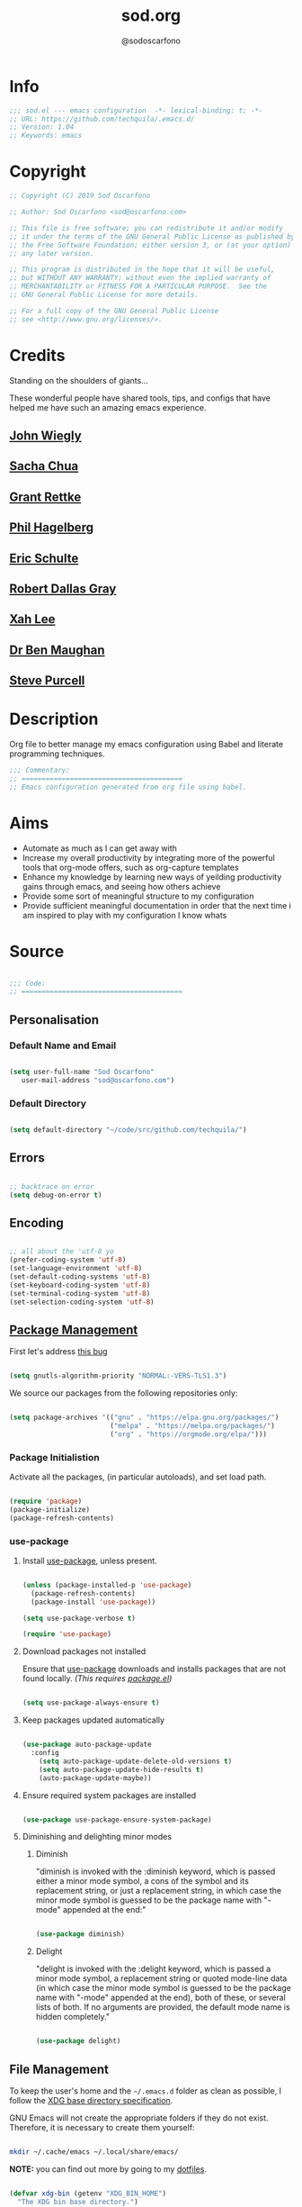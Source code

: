 #+TITLE: sod.org
#+AUTHOR: @sodoscarfono
#+EMAIL: sod@oscarfono.com

* Info
  #+begin_src emacs-lisp :tangle sod.el
;;; sod.el --- emacs configuration  -*- lexical-binding: t; -*-
;; URL: https://github.com/techquila/.emacs.d/
;; Version: 1.04
;; Keywords: emacs
  #+end_src
* Copyright
  #+begin_src emacs-lisp :tangle sod.el
;; Copyright (C) 2019 Sod Oscarfono

;; Author: Sod Oscarfono <sod@oscarfono.com>

;; This file is free software; you can redistribute it and/or modify
;; it under the terms of the GNU General Public License as published by
;; the Free Software Foundation; either version 3, or (at your option)
;; any later version.

;; This program is distributed in the hope that it will be useful,
;; but WITHOUT ANY WARRANTY; without even the implied warranty of
;; MERCHANTABILITY or FITNESS FOR A PARTICULAR PURPOSE.  See the
;; GNU General Public License for more details.

;; For a full copy of the GNU General Public License
;; see <http://www.gnu.org/licenses/>.
  #+end_src
* Credits
  Standing on the shoulders of giants...

  These wonderful people have shared tools, tips, and configs that have helped me have such an amazing emacs experience.

** [[https://github.com/jwiegley/dot-emacs/blob/master/init.el][John Wiegly]]
** [[http://pages.sachachua.com/.emacs.d/Sacha.html][Sacha Chua]]
** [[http://www.wisdomandwonder.com/wp-content/uploads/2014/03/C3F.html][Grant Rettke]]
** [[https://github.com/technomancy/emacs-starter-kit][Phil Hagelberg]]
** [[https://eschulte.github.io/emacs24-starter-kit/][Eric Schulte]]
** [[https://github.com/rdallasgray/graphene][Robert Dallas Gray]]
** [[http://ergoemacs.org/emacs/blog.html][Xah Lee]]
** [[http://pragmaticemacs.com/emacs/org-mode-basics-vii-a-todo-list-with-schedules-and-deadlines/][Dr Ben Maughan]]
** [[https://github.com/purcell][Steve Purcell]]
* Description
  Org file to better manage my emacs configuration using Babel and literate programming techniques.
  #+begin_src emacs-lisp :tangle sod.el
;;; Commentary:
;; ========================================
;; Emacs configuration generated from org file using babel.
  #+end_src
* Aims
  - Automate as much as I can get away with
  - Increase my overall productivity by integrating more of the powerful tools that org-mode offers, such as org-capture templates
  - Enhance my knowledge by learning new ways of yeilding productivity gains through emacs, and seeing how others achieve
  - Provide some sort of meaningful structure to my configuration
  - Provide sufficient meaningful documentation in order that the next time i am inspired to play with my configuration I know whats 
* Source

  #+begin_src emacs-lisp :tangle sod.el
 
 ;;; Code:
 ;; ========================================
 
  #+end_src

** Personalisation
*** Default Name and Email

  #+begin_src emacs-lisp :tangle sod.el

 (setq user-full-name "Sod Oscarfono"
	user-mail-address "sod@oscarfono.com")

  #+end_src

*** Default Directory

  #+begin_src emacs-lisp :tangle sod.el

(setq default-directory "~/code/src/github.com/techquila/")

  #+end_src

** Errors

  #+begin_src emacs-lisp :tangle sod.el

;; backtrace on error
(setq debug-on-error t)

  #+end_src

** Encoding

  #+begin_src emacs-lisp :tangle sod.el

;; all about the 'utf-8 yo
(prefer-coding-system 'utf-8)
(set-language-environment 'utf-8)
(set-default-coding-systems 'utf-8)
(set-keyboard-coding-system 'utf-8)
(set-terminal-coding-system 'utf-8)
(set-selection-coding-system 'utf-8)

  #+end_src

** [[https://www.emacswiki.org/emacs/ELPA][Package Management]]

First let's address [[https://debbugs.gnu.org/cgi/bugreport.cgi?bug=34341][this bug]]

  #+begin_src emacs-lisp :tangle sod.el

(setq gnutls-algorithm-priority "NORMAL:-VERS-TLS1.3")

  #+end_src

   We source our packages from the following repositories only:

  #+begin_src emacs-lisp :tangle sod.el

(setq package-archives '(("gnu" . "https://elpa.gnu.org/packages/")
                         ("melpa" . "https://melpa.org/packages/")
                         ("org" . "https://orgmode.org/elpa/")))

  #+end_src

*** Package Initialistion
    Activate all the packages, (in particular autoloads), and set load path.

  #+begin_src emacs-lisp :tangle sod.el

(require 'package)
(package-initialize)
(package-refresh-contents)

  #+end_src

*** use-package
**** Install [[https://github.com/jwiegley/use-package/blob/master/README.md][use-package]], unless present. 

  #+begin_src emacs-lisp :tangle sod.el

(unless (package-installed-p 'use-package)
  (package-refresh-contents)
  (package-install 'use-package))

(setq use-package-verbose t)

(require 'use-package)

  #+end_src

**** Download packages not installed
     Ensure that [[https://github.com/jwiegley/use-package/blob/master/README.md][use-package]] downloads and installs packages that are not found locally. /(This requires [[http://wikemacs.org/wiki/Package.el][package.el]])/

  #+begin_src emacs-lisp :tangle sod.el

(setq use-package-always-ensure t)

  #+end_src

**** Keep packages updated automatically

  #+begin_src emacs-lisp :tangle sod.el

(use-package auto-package-update
  :config
    (setq auto-package-update-delete-old-versions t)
    (setq auto-package-update-hide-results t)
    (auto-package-update-maybe))

  #+end_src

**** Ensure required system packages are installed

  #+begin_src emacs-lisp :tangle sod.el

(use-package use-package-ensure-system-package)

  #+end_src

**** Diminishing and delighting minor modes
***** Diminish
      "diminish is invoked with the :diminish keyword, which is passed either a minor mode symbol, a cons of the symbol and its replacement string, or just a replacement string, in which case the minor mode symbol is guessed to be the package name with "-mode" appended at the end:"

  #+begin_src emacs-lisp :tangle sod.el

(use-package diminish)

  #+end_src

***** Delight
      "delight is invoked with the :delight keyword, which is passed a minor mode symbol, a replacement string or quoted mode-line data (in which case the minor mode symbol is guessed to be the package name with "-mode" appended at the end), both of these, or several lists of both. If no arguments are provided, the default mode name is hidden completely."

  #+begin_src emacs-lisp :tangle sod.el

(use-package delight)

  #+end_src

** File Management
   To keep the user's home and the =~/.emacs.d= folder as clean as possible, I
   follow the [[https://specifications.freedesktop.org/basedir-spec/basedir-spec-latest.html][XDG base directory specification]].

   GNU Emacs will not create the appropriate folders if they do not
   exist. Therefore, it is necessary to create them yourself:

  #+begin_src bash

  mkdir ~/.cache/emacs ~/.local/share/emacs/

  #+end_src

   *NOTE:* you can find out more by going to my [[https://github.com/techquila/dotfiles][dotfiles]].

  #+begin_src emacs-lisp :tangle sod.el

  (defvar xdg-bin (getenv "XDG_BIN_HOME")
    "The XDG bin base directory.")

  (defvar xdg-cache (getenv "XDG_CACHE_HOME")
    "The XDG cache base directory.")

  (defvar xdg-config (getenv "XDG_CONFIG_HOME")
    "The XDG config base directory.")

  (defvar xdg-data (getenv "XDG_DATA_HOME")
    "The XDG data base directory.")

  (defvar xdg-lib (getenv "XDG_LIB_HOME")
    "The XDG lib base directory.")

  #+end_src

** Backups
   bastardised from [[https://stackoverflow.com/questions/151945/how-do-i-control-how-emacs-makes-backup-files][this stackoverflow post]]

*** Set backup directory and sane defaults.

  #+begin_src emacs-lisp :tangle sod.el

(defvar --backup-directory (concat user-emacs-directory "backups"))
(if (not (file-exists-p --backup-directory))
        (make-directory --backup-directory t))
(setq backup-directory-alist `(("." . ,--backup-directory)))
(setq make-backup-files t               ; backup of a file the first time it is saved.
      backup-by-copying t               ; don't clobber symlinks
      version-control t                 ; version numbers for backup files 
      vc-make-backup-files t            ; backup versioned files, which Emacs does not do by default (you don't commit on every save, right?)
      delete-old-versions t             ; delete excess backup files silently
      delete-by-moving-to-trash t
      kept-old-versions 2               ; oldest versions to keep when a new numbered backup is made (default: 2)
      kept-new-versions 10              ; newest versions to keep when a new numbered backup is made (default: 2)
      auto-save-default t               ; auto-save every buffer that visits a file
      auto-save-timeout 20              ; number of seconds idle time before auto-save (default: 30)
      auto-save-interval 200            ; number of keystrokes between auto-saves (default: 300)
      auto-save-file-name-transforms '((".*" "~/.emacs.d/auto-save-list/" t)))

  #+end_src

*** per save and per session backups

  #+begin_src emacs-lisp :tangle sod.el

;; Default and per-save backups go here:
(setq backup-directory-alist '(("" . "~/.emacs.d/backups/per-save")))

(defun force-backup-of-buffer ()
  ;; Make a special "per session" backup at the first save of each
  ;; emacs session.
  (when (not buffer-backed-up)
    ;; Override the default parameters for per-session backups.
    (let ((backup-directory-alist '(("" . "~/.emacs.d/backups/per-session")))
          (kept-new-versions 3))
      (backup-buffer)))
  ;; Make a "per save" backup on each save.  The first save results in
  ;; both a per-session and a per-save backup, to keep the numbering
  ;; of per-save backups consistent.
  (let ((buffer-backed-up nil))
    (backup-buffer)))

(add-hook 'before-save-hook  'force-backup-of-buffer)

  #+end_src

*** Stop lock files being created

  #+begin_src emacs-lisp :tangle sod.el

(setq create-lockfiles nil)

  #+end_src

** Authentication
*** Auth source
    I have a non-world readable file named /.authoinfo.gpg / within my home
    directory where I store my authentication details for the various
    services I need to authenticate to.  ERC and Org2Blog need these credentials to operate.

  #+begin_src emacs-lisp :tangle sod.el

(require 'auth-source)
(add-to-list 'auth-sources "~/.authinfo.gpg")

  #+end_src

*** IRC
    Load configuration and authentication info from an external source.

  #+begin_src emacs-lisp :tangle sod.el

(load "~/.emacs.d/secrets/erc-config.el")

  #+end_src

** Encryption

*** GPG Agent
    Use an agent to manage GPG between shell sessions.

  #+begin_src emacs-lisp :tangle sod.el

(setq epg-gpg-program "/usr/bin/gpg")

  #+end_src

*** [[https://www.emacswiki.org/emacs/EasyPG][EasyPG]] to encrypt/decrypt files with a .gpg extension
    Add the following line to the top of the document to be encrypted and save the file with a .gpg extension.

  #+begin_example

    # -*- mode:org; epa-file-encrypt-to: ("sod@oscarfono.com") -*-

  #+end_example

  #+begin_src emacs-lisp :tangle sod.el

(require 'epa-file)
(epa-file-enable)

  #+end_src

** Shell
   
*** Terminal Emulation with [[https://www.emacswiki.org/emacs/MultiTerm][multi-term]]
    Multiple concurrent terminal buffers are the only way to roll.  To start one just simply 'Control-Meta-SPACEBAR'.

  #+begin_src emacs-lisp :tangle sod.el

(use-package multi-term
  :bind ("C-M-SPC" . multi-term))

  #+end_src

** Theme
*** [[https://www.gnu.org/software/emacs/manual/html_node/elisp/Windows-and-Frames.html#Windows-and-Frames][Frames]]
**** start fullscreen

  #+begin_src emacs-lisp :tangle sod.el

 (add-to-list 'default-frame-alist '(fullscreen . maximized))

  #+end_src
   
**** Menu bar
     I like the menu bar to be present so i can find things i've forgotten about

  #+begin_src emacs-lisp :tangle sod.el

 (menu-bar-mode 1)

  #+end_src

**** Scroll bars
     I like to see scrollbars for visual reference usually but am trialling without for now.

  #+begin_src emacs-lisp :tangle sod.el

 (scroll-bar-mode 0)

  #+end_src

     Smoother scrolling experience

  #+begin_src emacs-lisp :tangle sod.el

 (setq scroll-step           1
	scroll-conservatively 10000)

  #+end_src

**** Tool bar
     I don't like to see the tool bar taking up my valuable screen real estate

  #+begin_src emacs-lisp :tangle sod.el

 (tool-bar-mode 0)

  #+end_src

**** Mode line
     Display full path of file on mode line

  #+begin_src emacs-lisp :tangle sod.el

 (setq-default mode-line-buffer-identification
               (let ((orig  (car mode-line-buffer-identification)))
                 `(:eval (cons (concat ,orig (abbreviate-file-name default-directory))
                               (cdr mode-line-buffer-identification)))))

  #+end_src

*** [[https://github.com/techquila/melancholy-theme.el][melancholy-theme]]
    The custom theme I'm working on.  Ongoing development. WIP.

  #+begin_src emacs-lisp :tangle sod.el

(use-package melancholy-theme)

(load-theme 'melancholy t)

  #+end_src

*** [[https://github.com/domtronn/all-the-icons.el#installation][icons]]
    Some sweet icons to enhance the ui.  

    In order for the icons to work it is very important that you install the Resource Fonts included in this package, they are available in the fonts directory. You can also install the latest fonts for this package in the (guessed?) based on the OS by calling the following function:

  #+begin_example

    M-x all-the-icons-install-fonts

  #+end_example

  #+begin_src emacs-lisp :tangle sod.el

(use-package all-the-icons)

  #+end_src

*** Modeline
**** [[https://github.com/seagle0128/doom-modeline][doom-modeline]]
     This was a much better option than what I was doing previously.

  #+begin_src emacs-lisp :tangle sod.el

 (use-package doom-modeline
   :hook (after-init . doom-modeline-mode))

  #+end_src

*** Inhibit startup screen.
    I don't want the default start up screen displayed on start up.  That logo is hideous!

  #+begin_src emacs-lisp :tangle sod.el

(setq inhibit-startup-message t)

  #+end_src

** Productivity Management
*** [[http://orgmode.org/][Org-mode]]
**** global settings:
***** use org

  #+begin_src emacs-lisp :tangle sod.el

(use-package org
  :ensure org-plus-contrib)

  #+end_src

***** set default directory and files

  #+begin_src emacs-lisp :tangle sod.el
  
(setq org-directory "~/Dropbox/org")

  #+end_src

***** set global key-bindings for org-mode features

  #+begin_src emacs-lisp :tangle sod.el

(define-key global-map "\C-cl" 'org-store-link)

  #+end_src

***** use org-contacts for contact management

  #+begin_src emacs-lisp :tangle sod.el

(use-package org-contacts
  :ensure nil
  :after org
  :custom (org-contacts-files '("~/Dropbox/capture/contacts.org")))

  #+end_src

***** skeleton setup for org files

  #+begin_src emacs-lisp :tangle sod.el

(define-skeleton org-skeleton
  "Header info for a emacs-org file."
  "Title: "
  "#+TITLE: " str " \n"
  "#+AUTHOR: Sod Oscarfono \n"
  "  #+eMAIL: sod@oscarfono.com\n"
  "  #+bABEL: :session *R* :cache yes :results output graphics :exports both :tangle yes \n"
  "#+STARTUP: align"
  "-----"
 )
(global-set-key [C-S-f4] 'org-skeleton)

  #+end_src

***** org tempo for source block expansion

  #+begin_src emacs-lisp :tangle sod.el

(require 'org-tempo)

  #+end_src

***** clock-in

  #+begin_src emacs-lisp :tangle sod.el

(setq org-clock-persist 'history)
(org-clock-persistence-insinuate)

  #+end_src

**** TODO's
***** set file and priorities

  #+begin_src emacs-lisp :tangle sod.el

;;file to save todo items
(setq org-agenda-files (quote ("~/Dropbox/capture/todo.org")))

;;set priority range from A to C with default A
(setq org-highest-priority ?A)
(setq org-lowest-priority ?C)
(setq org-default-priority ?C)

;;set colours for priorities
(setq org-priority-faces '((?A . (:foreground "#f92672" :weight bold))
                           (?B . (:foreground "#00b7ff"))
                           (?C . (:foreground "#ffb728"))))

  #+end_src

***** set *TODO* sequence
      When TODO keywords are used as workflow states, you might want to keep
      track of when a state change occurred and maybe take a note about this
      change. You can either record just a timestamp, or a time-stamped note
      for a change. These records will be inserted after the headline as an
      itemized list, newest first1. When taking a lot of notes, you might
      want to get the notes out of the way into a drawer (see
      Drawers). Customize org-log-into-drawer to get this behavior—the
      recommended drawer for this is called LOGBOOK2. You can also overrule
      the setting of this variable for a subtree by setting a
      LOG_INTO_DRAWER property.

      Since it is normally too much to record a note for every state, Orgm
      ode expects configuration on a per-keyword basis for this. This is
      achieved by adding special markers ‘!’ (for a timestamp) or ‘@’ (for a
      note with timestamp) in parentheses after each keyword. For example,
      with the setting:

  #+begin_src emacs-lisp :tangle sod.el

(setq org-todo-keywords
  '((sequence "★ TODO(t)" "📌 NEXT(n/)" "⚠ WAIT(w@/!)" "|" "✔ DONE(d!)" "✘ KILL(k!)" "➰ PASS(p@/!)" )))

  #+end_src

***** Log *TODO* done time

  #+begin_src emacs-lisp :tangle sod.el

(setq org-log-done 'time)

  #+end_src

***** Set line wrap

  #+begin_src emacs-lisp :tangle sod.el

(setq org-startup-align-all-tables t)
;; (setq org-startup-indented t) 
;; (setq org-startup-truncated nil) ;; Messes with org-mode tables

  #+end_src

**** [[http://orgmode.org/manual/Agenda-Views.html][org-agenda]]

  #+begin_src emacs-lisp :tangle sod.el

  (org-agenda nil "a") ;; present org-agenda on emacs startup
 
  (define-key global-map "\C-ca" 'org-agenda)

  ;; Emacs contains the calendar and diary by Edward M. Reingold.  The
  ;; calendar displays a three-month calendar with holidays from
  ;; different countries and cultures. The diary allows you to keep
  ;; track of anniversaries, lunar phases, sunrise/set, recurrent
  ;; appointments (weekly, monthly) and more. In this way, it is quite
  ;; complementary to Org. It can be very useful to combine output from
  ;; Org with the diary.
 
  ;; In order to include entries from the Emacs diary into Org mode's
  ;; agenda, you only need to customize the variable
  (setq org-agenda-include-diary t)

  ;;open agenda in current window
  (setq org-agenda-window-setup (quote current-window))
  ;;warn me of any deadlines in next 7 days
  (setq org-deadline-warning-days 7)
  ;;show me tasks scheduled or due in next fortnight
  (setq org-agenda-span (quote fortnight))
  ;;don't show tasks as scheduled if they are already shown as a deadline
  (setq org-agenda-skip-scheduled-if-deadline-is-shown t)
  ;;don't give awarning colour to tasks with impending deadlines
  ;;if they are scheduled to be done
  (setq org-agenda-skip-deadline-prewarning-if-scheduled (quote pre-scheduled))
  ;;don't show tasks that are scheduled or have deadlines in the
  ;;normal todo list
  (setq org-agenda-todo-ignore-deadlines (quote all))
  (setq org-agenda-todo-ignore-scheduled (quote all))
  ;;sort tasks in order of when they are due and then by priority
  (setq org-agenda-sorting-strategy
    (quote
     ((agenda deadline-up priority-down)
      (todo priority-down category-keep)
      (tags priority-down category-keep)
      (search category-keep))))
  #+end_src

**** [[https://github.com/sabof/org-bullets][org-bullets]]
     Show org-mode bullets as UTF-8 characters.

  #+begin_src emacs-lisp :tangle sod.el

(use-package org-bullets
  :config (add-hook 'org-mode-hook (lambda () (org-bullets-mode 1))))

  #+end_src

**** [[http://orgmode.org/manual/Capture.html#Capture][org-capture]]
     Capture lets you quickly store notes with little interruption of your work flow.  

  #+begin_src emacs-lisp :tangle sod.el

(define-key global-map "\C-cc" 'org-capture)

  #+end_src

**** [[http://orgmode.org/manual/Capture-templates.html#Capture-templates][org-capture-templates]]

  #+begin_src emacs-lisp :tangle sod.el

(use-package org-capture
  :ensure nil
  :after org
  :preface
    (defvar my/org-contacts-template "* %(org-contacts-template-name)
      :PROPERTIES:
        :ADDRESS: %^{street name. city, postcode NZ}
        :BIRTHDAY: %^{yyyy-mm-dd}t
        :EMAIL: %(org-contacts-template-email)
        :PHONE: %^{022 222 222}
        :NOTE: %^{NOTE}
      :END:" "Template for org-contacts.")
    (defvar my/org-expenses-template "* %^{expense}
      :PROPERTIES:
        :DATE: %U
        :AMOUNT: %^{$0.00}
        :PAID_TO: %^{company}
        :PAYMENT_TYPE: %^{eftpos|cash|effort}
      :END:" "Template to capture expenses")
    (defvar my/org-greatquotes-template "* %^{great quote here}
     :PROPERTIES:
       :ATTRIBUTION: /n %?
     :END" "Template to capture great quotes when i learn of them")    
    (defvar my/org-recipe-template "** %^{recipe-name}
      :PROPERTIES:
        :PREPTIME: 
        :COOKTIME:
        :EATTIME:
        :INGREDIENTS: %?
        :METHOD:
        :SHOPLIST:
      :END:" "Template to capture recipe information")
 :custom
 (org-capture-templates
   `(("c" "Contact" entry (file+headline "~/Dropbox/capture/contacts.org" "Friends"), my/org-contacts-template :empty-lines 1)
     ("d" "Documentation" entry (file+headline "~/Dropbox/capture/docs.org" "Documentation") "** %^{Subject}\n %^g\n %?\n %i\n Added %U")
     ("e" "Expense" entry (file+datetree "~/Dropbox/capture/expenses.org"), my/org-expenses-template :empty-lines 1)
     ("i" "Idea" entry (file+datetree "~/Dropbox/capture/ideas.org" "Ideas") "** 💡 %?\n I had this idea on %U\n %a" :empty-lines 1)
     ("j" "Journal" entry (file+datetree "~/Dropbox/capture/journal.org") "* %?\n Entered on %U\n" :empty-lines 1)
     ("L" "Lyric" entry (file+headline "~/Dropbox/capture/lyrics.org" "Lyrical Ideas Capture") "** %^{working-title}\n %^{verse}\n %^{hook}\n")
     ("gq" "Quote" entry (file+headline "~/Dropbox/capture/quotes.org"), my/org-greatquotes-template :empty-lines 1)
     ("r" "Read" entry (file+headline "~/Dropbox/capture/someday.org" "Read") "** %^{title}\n %^{author}" :empty-lines 1)
     ("R" "Recipe" entry (file+headline "~/Dropbox/capture/recipes.org" "Recipes"), my/org-recipe-template :empty-lines 1)
     ("s" "Subject" entry (file+headline "~/Dropbox/capture/someday.org" "Write"), "** %^{subject}\n" :empty-lines 1)
     ("t" "Todo" entry (file+headline "~/Dropbox/capture/todo.org" "Tasks") "** ★ TODO %?\n %i\n %a" :empty-lines 1)
     ("W" "Wishlist" entry (file+headline "~/Dropbox/capture/someday.org" "Wishlist") "** %^{thing}" :empty-lines 1) 
     ("w" "Watch" entry (file+headline "~/Dropbox/capture/someday.org" "Watch") "** ★  %^{movie title}\n %a" :empty-lines 1))))

  #+end_src

**** org-exports

  #+begin_src emacs-lisp :tangle sod.el

(require 'ox-latex)
(unless (boundp 'org-latex-classes)
  (setq org-latex-classes nil))
(add-to-list 'org-latex-classes
             '("article"
               "\\documentclass{article}"
               ("\\section{%s}" . "\\section*{%s}")
               ("\\subsection{%s}" . "\\subsection*{%s}")
               ("\\subsubsection{%s}" . "\\subsubsection*{%s}")
               ("\\paragraph{%s}" . "\\paragraph*{%s}")
               ("\\subparagraph{%s}" . "\\subparagraph*{%s}"))
	      '("book"
               "\\documentclass{book}"
               ("\\part{%s}" . "\\part*{%s}")
               ("\\chapter{%s}" . "\\chapter*{%s}")
               ("\\section{%s}" . "\\section*{%s}")
               ("\\subsection{%s}" . "\\subsection*{%s}")
               ("\\subsubsection{%s}" . "\\subsubsection*{%s}")))

(use-package ox-hugo)
(use-package ox-mediawiki)
(use-package ox-slimhtml)

(setq org-export-backends '(ascii html hugo latex md mediawiki slimhtml))

  #+end_src

**** org-babel
***** use org-install

  #+begin_src emacs-lisp :tangle sod.el

(require 'org-install)

  #+end_src

***** make results lowercase

  #+begin_src emacs-lisp :tangle sod.el

; Make babel results blocks lowercase
(setq org-babel-results-keyword "results")

  #+end_src

***** ditaa
requires graphvis system package to be installed

  #+begin_src emacs-lisp :tangle sod.el

(setq org-ditaa-jar-path "~/code/src/org-mode/contrib/scripts/ditaa.jar")

  #+end_src

***** load these language dictionaries for source blocks

  #+begin_src emacs-lisp :tangle sod.el

(org-babel-do-load-languages
 'org-babel-load-languages
 '((ditaa . t)
   (css . t)
   (js . t)
   (latex . t)
   (ledger . t)
   (python . t)
   (R . t)
   (sass . t)
   (shell . t)))

  #+end_src

**** org-babel-async

  #+begin_src emacs-lisp :tangle sod.el

(use-package ob-async)

  #+end_src

**** org-mind-map

  #+begin_src emacs-lisp :tangle sod.el

  ;; This is an Emacs package that creates graphviz directed graphs from
  ;; the headings of an org file
  
(use-package org-mind-map
    :init
    (require 'ox-org)
    ;; Uncomment the below if 'ensure-system-packages` is installed
    ;; ensure-system-package (gvgen .graphviz) 
    :config
    (setq org-mind-map-engine "dot")       ; Default. Directed Graph
    ;; (setq org-mind-map-engine "neato")  ; Undirected Spring Graph
    ;; (setq org-mind-map-engine "twopi")  ; Radial Layout
    ;; (setq org-mind-map-engine "fdp")    ; Undirected Spring Force-Directed
    ;; (setq org-mind-map-engine "sfdp")   ; Multiscale version of fdp for the layout of large graphs
    ;; (setq org-mind-map-engine "twopi")  ; Radial layouts
    ;; (setq org-mind-map-engine "circo")  ; Circular Layout
  )

  #+end_src

**** org-plot
     Graphs with gnuplot

  #+begin_src emacs-lisp :tangle sod.el

(use-package gnuplot
  :commands gnuplot-mode
  :defer t
  :bind ("C-M-g" . gnuplot))

  #+end_src

**** org-publish 

  #+begin_src emacs-lisp :tangle no

(add-to-list 'load-path "~/code/src/github.com/techquila/my-blog-publisher/")
(load "my-blog-publisher") 

  #+end_src

  #+begin_src emacs-lisp :tangle sod.el

(require 'ox-publish)
(require 'seq)

  #+end_src

  #+begin_src emacs-lisp :tangle sod.el

(setq my-blog/repo "~/code/src/github.com/techquila/sod.oscarfono.com/blog/")

  #+end_src

  #+begin_src emacs-lisp :tangle sod.el

(setq org-publish-use-timestamps-flag t
      org-publish-timestamp-directory (concat my-blog/repo "cache/"))

  #+end_src

  #+begin_src emacs-lisp :tangle sod.el

(setq org-html-html5-fancy t)     

  #+end_src

  #+begin_src emacs-lisp :tangle sod.el

     (setq org-export-global-macros
       '(("begin-article" . "@@html:<article>@@")
         ("end-article" . "@@html:</article>@@")
         ("begin-section" . "@@html:<section>@@")
         ("end-section" . "@@html:</section>@@")
         ("begin-aside" . "@@html:<aside>@@")
         ("end-aside" . "@@html:</aside>@@")
         ("begin-header" . "@@html:<header>@@")
         ("end-header" . "@@html:</header>@@")
         ("begin-footer" . "@@html:<footer>@@")
         ("end-footer" . "@@html:</footer>@@"))) 
  #+end_src

  #+begin_src emacs-lisp :tangle sod.el

(defun my-blog/get-preview (filename)
    "Returns a list: '(<needs-more> <preview-string>) where
  <needs-more> is t or nil, indicating whether a \"Read More...\"
  link is needed."
    (with-temp-buffer
      (insert-file-contents (concat my-blog/repo "posts/" filename))
      (goto-char (point-min))
      (let ((content-start (or
			    ;; Look for the first non-keyword line
			    (and (re-search-forward "^[^#]" nil t)
				 (match-beginning 0))
			    ;; Failing that, assume we're malformed and
			    ;; have no content
			    (buffer-size)))
	    (marker (or
		     (and (re-search-forward "^#\\+BEGIN_more$" nil t)
			  (match-beginning 0))
		     (buffer-size))))
	;; ;; Return a pair of '(needs-more preview-string)
	(list (not (= marker (buffer-size)))
	      (buffer-substring content-start marker)))))
  #+end_src

  #+begin_src emacs-lisp :tangle sod.el

(defun my-blog/sitemap (title list)
  "Generate the sitemap (Blog Main Page)"
  (concat "#+TITLE: " title "\n" "--------\n"
          (string-join (mapcar #'car (cdr list)) "\n\n")))

  #+end_src

  #+begin_src emacs-lisp :tangle sod.el

(defun my-blog/sitemap-entry (entry style project)
  "Sitemap (Blog Main Page) Entry Formatter"
  (when (not (directory-name-p entry))
    (format (string-join
             '("* [[file:%s][%s]]\n"
               "  #+bEGIN_published\n"
               "%s\n"
               "  #+eND_published\n\n"
               "%s\n"
               "--------\n"))
            entry
            (org-publish-find-title entry project)
            (format-time-string "%A, %B %_d %Y at %l:%M %p %Z" (org-publish-find-date entry project))
            (let* ((preview (my-blog/get-preview entry))
                   (needs-more (car preview))
                   (preview-text (cadr preview)))
              (if needs-more
                  (format
                   (concat
                    "%s\n\n"
                    "  #+bEGIN_morelink\n"
                    "[[file:%s][Read More...]]\n"
                    "  #+eND_morelink\n")
                   preview-text entry)
                (format "%s" preview-text))))))

  #+end_src

  #+begin_src emacs-lisp :tangle sod.el

       (setq org-publish-project-alist
         `(("blog"
             :components ("posts" "templates" "scripts" "styles" "images" "rss"))
           ("posts"
             :base-directory ,(concat my-blog/repo "posts/")
             :base-extension "org"
             :publishing-directory ,(concat my-blog/repo "public/posts/")
             :publishing-function ox-slimhtml-publish-to-html
             :with-author t
             :with-creator nil
             :with-date t
             :with-title t
             :with-toc nil
             :html-doctype html5
             :html-head-include-default-style nil
             :html-head-include-scripts nil
             :html-html5-fancy t
             :html-link-home "/"
             :html-link-up "articles.html"
             :auto-sitemap t
             :sitemap-filename "articles.org"
             :sitemap-format-entry my-blog/sitemap-entry
             :sitemap-function my-blog/sitemap
             :sitemap-title "Published articles"
             :sitemap-sort-files anti-chronologically)
           ("templates"
             :base-directory ,(concat my-blog/repo "templates/")
             :base-extension "html"
             :publishing-directory ,(concat my-blog/repo "public/templates")
             :publishing-function org-publish-attachment
             :recursive t)
           ("scripts"
             :base-directory ,(concat my-blog/repo "templates/")
             :base-extension "el\\|go\\|js"
             :publishing-directory ,(concat my-blog/repo "public/templates")
             :publishing-function org-publish-attachment
             :recursive t)
           ("styles"
             :base-directory ,(concat my-blog/repo "templates/")
             :base-extension "css"
             :publishing-directory ,(concat my-blog/repo "public/templates")
             :publishing-function org-publish-attachment
             :recursive t)
           ("images"
             :base-directory ,(concat my-blog/repo "templates/")
             :base-extension "jpg\\|gif\\|png\\|svg"
             :publishing-directory ,(concat my-blog/repo "public/templates")
             :publishing-function org-publish-attachment
             :recursive t)
           ("rss"
             :base-directory , (concat my-blog/repo "raw/")
             :base-extension ".org"
             :publishing-directory ,(concat my-blog/repo "public/raw")
             :publishing-function org-rss-publish-to-rss
             :html-link-use-abs-url t
             :export-with-tags nil
             :section-numbers nil
             :with-date t
             :with-title t
             :with-toc nil)))

  #+end_src

*** Calendar
**** set location for calendar

  #+begin_src emacs-lisp :tangle sod.el

(setq calendar-latitude -40.550620)
(setq calendar-longitude 175.199720)

  #+end_src

**** Don't display calendars i don't need

  #+begin_src emacs-lisp :tangle sod.el

(setq holiday-general-holidays nil)
(setq holiday-christian-holidays nil)
(setq holiday-hebrew-holidays nil)
(setq holiday-islamic-holidays nil)
(setq holiday-bahai-holidays nil)
(setq holiday-oriental-holidays nil)

  #+end_src

**** set NZ Public Holidays

  #+begin_src emacs-lisp :tangle sod.el

  ;; Use package nz-holidays to pull in New Zealands Public Holidays for calendar.
  (use-package nz-holidays)

  ;; append it to empty variable holiday-local-holidays
  (setq calendar-holidays (append holiday-local-holidays holiday-nz-holidays))

  #+end_src

**** Count days in given region
     From within Calendar, these functions enable to me to count days within a given region, excluding weekends, and public holidays.

     Taken from here: 
     [[https://stackoverflow.com/questions/23566000/how-to-count-days-excluding-weekends-and-holidays-in-emacs-calendar][https://stackoverflow.com/questions/23566000/how-to-count-days-excluding-weekends-and-holidays-in-emacs-calendar]]

  #+begin_src emacs-lisp :tangle sod.el
  ;; (defun calendar-count-days-region-excluding-weekends-and-holidays ()
  ;;  "Count the number of days (inclusive) between point and the mark, 
  ;;   excluding weekends and public holidays."
  ;;   (interactive)
  ;;   (let* ((days (- (calendar-absolute-from-gregorian
  ;;                    (calendar-cursor-to-date t))
  ;;                   (calendar-absolute-from-gregorian
  ;;                    (or (car calendar-mark-ring)
  ;;                        (error "No mark set in this buffer")))))
  ;;          (days (1+ (if (> days 0) days (- days)))))
  ;;     (message "Region has %d day%s (inclusive)"
  ;;              days (if (> days 1) "s" ""))))

  (defun my-calendar-count-days(d1 d2)
    (let* ((days (- (calendar-absolute-from-gregorian d1)
                    (calendar-absolute-from-gregorian d2)))
           (days (1+ (if (> days 0) days (- days)))))
      days))

  (defun my-calendar-count-weekend-days(date1 date2)
    (let* ((tmp-date (if (< date1 date2) date1 date2))
           (end-date (if (> date1 date2) date1 date2))
           (weekend-days 0))
      (while (<= tmp-date end-date)
        (let ((day-of-week (calendar-day-of-week
                            (calendar-gregorian-from-absolute tmp-date))))
          (if (or (= day-of-week 0)
                  (= day-of-week 6))
              (incf weekend-days ))
          (incf tmp-date)))
      weekend-days))

  (defun calendar-count-days-region2 ()
    "Count the number of days (inclusive) between point and the mark 
    excluding weekends and holidays."
    (interactive)
    (let* ((d1 (calendar-cursor-to-date t))
           (d2 (car calendar-mark-ring))
           (date1 (calendar-absolute-from-gregorian d1))
           (date2 (calendar-absolute-from-gregorian d2))
           (start-date (if (<  date1 date2) date1 date2))
           (end-date (if (> date1 date2) date1 date2))
           (days (- (my-calendar-count-days d1 d2)
                    (+ (my-calendar-count-weekend-days start-date end-date)
                       (my-calendar-count-holidays-on-weekdays-in-range
                        start-date end-date)))))
      (message "Region has %d workday%s (inclusive)"
               days (if (> days 1) "s" ""))))

  #+end_src

*** Conveniences
**** Line numbers
     I like to see the line numbers when coding.

  #+begin_src emacs-lisp :tangle sod.el

 (when (version<= "26.0.50" emacs-version )
   (add-hook 'prog-mode-hook #'display-line-numbers-mode))

  #+end_src

**** Column numbers

  #+begin_src emacs-lisp :tangle sod.el

 (column-number-mode 1)

  #+end_src

**** Delete-selection-mode
     allows me to delete highlighted region.  Not standard behaviour in emacs.

  #+begin_src emacs-lisp :tangle sod.el

(delete-selection-mode 1)

  #+end_src

**** [[https://github.com/jwiegley/use-package/blob/master/bind-key.el][bind-key]]
     If you have lots of keybindings set in your .emacs file, it can be
     hard to know which ones you haven't set yet, and which may now be
     overriding some new default in a new emacs version.  This module aims
     to solve that problem.

  #+begin_src emacs-lisp :tangle sod.el

  (use-package bind-key)

  #+end_src

**** Directories 
***** Group directories first in Dired

  #+begin_src emacs-lisp :tangle sod.el

(use-package dired
  :ensure nil
  :config
  (progn
    (setq dired-listing-switches "-lXGh --group-directories-first")
    (add-hook 'dired-mode-hook 'dired-omit-mode)
    (add-hook 'dired-mode-hook 'dired-hide-details-mode)))

  #+end_src

***** Speedbar directory tree

  #+begin_src emacs-lisp :tangle sod.el

(use-package sr-speedbar
  :bind ("M-s" . sr-speedbar-toggle)
  :custom
  ;; Show tree on the left side
  (sr-speedbar-right-side t)
  ;; Show all files
  (speedbar-show-unknown-files t)
  ;; Set Width (default is 24)
  (sr-speedbar-width 35)
  ;; Set Max Width
  (sr-speedbar-max-width 35))

;; Turn off image icons
  (setq speedbar-use-images nil)

;; launch on startup
(sr-speedbar-open)

  #+end_src

**** [[https://www.emacswiki.org/emacs/ElDoc][Eldoc]]
     A very simple but effective thing, eldoc-mode is a MinorMode which shows you, in the echo area, the argument list of the function call you are currently writing. Very handy. By NoahFriedman. Part of Emacs.

  #+begin_src emacs-lisp :tangle sod.el

(use-package "eldoc"
  :diminish eldoc-mode
  :commands turn-on-eldoc-mode
  :defer t
  :init
  (progn
  (add-hook 'emacs-lisp-mode-hook 'turn-on-eldoc-mode)
  (add-hook 'lisp-interaction-mode-hook 'turn-on-eldoc-mode)
  (add-hook 'ielm-mode-hook 'turn-on-eldoc-mode)))

  #+end_src

**** [[https://julien.danjou.info/projects/emacs-packages][Rainbow-mode]] 
     rainbow-mode is a minor mode for Emacs which highlights text representing color codes in various forms by setting the background color of the text accordingly.

  #+begin_src emacs-lisp :tangle sod.el

(use-package rainbow-mode
  :diminish rainbow-mode
  :init (rainbow-mode))

  #+end_src

**** [[http://ledger-cli.org/3.0/doc/ledger-mode.html][Ledger-mode]]

  #+begin_src emacs-lisp :tangle sod.el

;; ledger
(use-package ledger-mode
  :mode "\\.ledger\\'"
  :config
  (define-key ledger-mode-map (kbd "C-c t") 'ledger-mode-clean-buffer)
  (setq ledger-post-amount-alignment-at :decimal
        ledger-post-amount-alignment-column 49
        ledger-clear-whole-transactions t)
        (use-package flycheck-ledger))

  #+end_src

**** Regex 
***** Re-Builder (M-x re-builder)

  #+begin_src emacs-lisp :tangle no

(require 're-builder)
(setq reb-re-syntax 'string)

  #+end_src

***** xr
converts Emacs regular expressions to the structured rx form thus being and inverse of rx.

  #+begin_src emacs-lisp :tangle no

(use-package xr)

  #+end_src

**** Remote File Access with [[https://www.emacswiki.org/emacs/TrampMode][TRAMP]]

  #+begin_src emacs-lisp :tangle sod.el

(setq tramp-default-user "sod")
(setq tramp-default-method "ssh")
;;(set-default 'tramp-default-proxies-alist (quote ((".*" "\\`root\\'" "/ssh:%h:"))))

  #+end_src

**** Run emacs-server
     Various programs can invoke your choice of editor to edit a particular
     piece of text. For instance, version control programs invoke an editor
     to enter version control logs, and the Unix mail
     utility invokes an editor to enter a message to send. By convention,
     your choice of editor is specified by the environment variable
     EDITOR. If you set EDITOR to ‘emacs’, Emacs would be invoked, but in
     an inconvenient way—by starting a new Emacs process. This is
     inconvenient because the new Emacs process doesn’t share buffers, a
     command history, or other kinds of information with any existing Emacs
     process.

     You can solve this problem by setting up Emacs as an edit server, so
     that it “listens” for external edit requests and acts accordingly.

  #+begin_src emacs-lisp :tangle no

(add-hook 'after-init-hook
  (lambda ()
    (require 'server)
    (setq server-auth-dir "~/.emacs.d/server") ;; Server file location
    (setq server-name "emacs_server0")         ;; Server mutex file name
    (unless (server-running-p)
              (server-start))))

(add-hook 'server-done-hook ((lambda nil (kill-buffer nil)) delete-frame))

(add-hook 'server-switch-hook 
  (lambda nil 
    (let (server-buf) 
    (setq server-buf (current-buffer)) 
    (bury-buffer)
    (switch-to-buffer-other-frame server-buf))))

  #+end_src

**** Subwords
     subword-mode changes all cursor movement/edit commands to stop in between the “camelCase” words.

     superword-mode  is similar.  It treats text like “x_y” as one word.  Useful for “snake_case”.

     subword-mode ＆ superword-mode are mutally exclusive.  Turning one on turns off the other.

     To see whether you have subword-mode on, call describe-variable then type “subword-mode”.  Same for superword-mode.

  #+begin_src emacs-lisp :tangle sod.el

(subword-mode 1)

  #+end_src

**** Yes/No becomes y/n

  #+begin_src emacs-lisp :tangle sod.el

(fset 'yes-or-no-p 'y-or-n-p)

  #+end_src

**** Links
     Use [[https://www.mozilla.org/en-US/firefox/new/][Firefox]] to open urls

  #+begin_src emacs-lisp :tangle sod.el

  (setq browse-url-browser-function 'browse-url-generic)
  (setq browse-url-generic-program "firefox")

  #+end_src

**** Multiple cursors

  #+begin_src emacs-lisp :tangle sod.el

(use-package multiple-cursors)

  #+end_src

**** Notifications
     Replace annoying bell with visible-bell

  #+begin_src emacs-lisp :tangle sod.el

  (setq visible-bell t)

  #+end_src

**** Magit
     
  #+begin_src emacs-lisp :tangle sod.el

  (use-package magit
    :bind ("C-x g" . magit-status))

  #+end_src

**** Project managment with [[https://github.com/bbatsov/projectile][projectile]]
     Helm support using [[https://github.com/bbatsov/helm-projectile][helm-projectile]]

  #+begin_src emacs-lisp :tangle sod.el

 (use-package projectile
   :diminish projectile-mode
   :bind-keymap ("C-c p" . projectile-command-map)
   :config
   (progn
 (setq projectile-project-search-path '("~/code/src/" "~/dev/"))
     (setq projectile-completion-system 'helm)
     (setq projectile-enable-caching t)
     (setq projectile-indexing-method 'alien)
     (add-to-list 'projectile-globally-ignored-files "node-modules")))
   (projectile-mode +1)

 (use-package helm-projectile
   :config (helm-projectile-on))

  #+end_src

**** Autocompletion and Snippets

***** auto-complete mode

  #+begin_src emacs-lisp :tangle sod.el

 (use-package auto-complete)

  #+end_src

***** [[http://company-mode.github.io/][company-mode]]
      Company is a text completion framework for Emacs. The name stands for "*COMP*lete *ANY*thing". It uses pluggable back-ends and front-ends to retrieve and display completion candidates.

  #+begin_src emacs-lisp :tangle sod.el

 (use-package company
   :defer 0.5
   :delight
   :custom
   (company-begin-commands '(self-insert-command))
   (company-idle-delay .1)
   (company-minimum-prefix-length 2)
   (company-show-numbers t)
   (company-tooltip-align-annotations 't)
   (global-company-mode t))
  #+end_src

***** [[https://github.com/emacs-helm/helm][helm]]
      Helm is an Emacs framework for incremental completions and narrowing selections. It helps to rapidly complete file names, buffer names, or any other Emacs interactions requiring selecting an item from a list of possible choices.

  #+begin_src emacs-lisp :tangle sod.el

 (use-package helm
   :diminish helm-mode
   :init
   (progn
     (require 'helm-config)
     (setq helm-candidate-number-limit 100)
     ;; From https://gist.github.com/antifuchs/9238468
     (setq helm-idle-delay 0.0
           helm-input-idle-delay 0.01
           helm-yas-display-key-on-candidate t
           helm-quick-update t
           helm-M-x-requires-pattern nil
           helm-ff-skip-boring-files t)
     (helm-mode))
   :bind (("C-c h" . helm-mini)
          ("C-h a" . helm-apropos)
          ("C-x C-b" . helm-buffers-list)
          ("C-x b" . helm-buffers-list)
          ("M-y" . helm-show-kill-ring)
          ("M-x" . helm-M-x)
          ("C-x c o" . helm-occur)
          ("C-x c s" . helm-swoop)
          ("C-x c y" . helm-yas-complete)
          ("C-x c Y" . helm-yas-create-snippet-on-region)
          ("C-x c b" . my/helm-do-grep-book-notes)
          ("C-x c SPC" . helm-all-mark-rings)))
  #+end_src

***** [[https://github.com/smihica/emmet-mode][emmet-mode]]
      This is a major mode for html and css expansion that i'm trying out.  Forked from as [[https://github.com/rooney/zencoding][zencoding-mode]].

  #+begin_src emacs-lisp :tangle sod.el

 (use-package emmet-mode
   :config
     (progn (add-hook 'sgml-mode-hook 'emmet-mode) ;; Auto-start on any markup modes
            (add-hook 'css-mode-hook  'emmet-mode)))

  #+end_src

***** [[https://www.emacswiki.org/emacs/Yasnippet][Yasnippet]]
      YASnippet is a template system for Emacs. It allows you to type an abbreviation and automatically expand it into function templates.

  #+begin_src emacs-lisp :tangle sod.el

 (use-package yasnippet
   :diminish yas-minor-mode
   :init (yas-global-mode)
   :config
   (progn
     (yas-global-mode)
     (add-hook 'hippie-expand-try-functions-list 'yas-hippie-try-expand)
     (setq yas-key-syntaxes '("w_" "w_." "^ "))
     (setq yas-installed-snippets-dir "~/.emacs.d/elpa/yasnippet-20160801.1142/snippets")
     (setq yas-expand-only-for-last-commands nil)

     (yas-global-mode 1)

     (bind-key "\t" 'hippie-expand yas-minor-mode-map)
 ;;    (add-to-list 'yas-prompt-functions 'shk-yas/helm-prompt)
 ;; yasnippet messes with terminal mode tab completion so let's leave it off for that
     (add-hook 'term-mode-hook (lambda()(yas-minor-mode -1)))))

 (use-package react-snippets)

  #+end_src

**** [[https://github.com/Fuco1/smartparens/wiki][smartparens]]
     Smartparens is minor mode for Emacs that deals with parens pairs and
     tries to be smart about it. 

  #+begin_src emacs-lisp :tangle sod.el

(use-package smartparens-config
    :ensure smartparens
    :config
    (progn
      (show-smartparens-global-mode t)))

(add-hook 'prog-mode-hook 'turn-on-smartparens-strict-mode)
(add-hook 'markdown-mode-hook 'turn-on-smartparens-strict-mode)

  #+end_src

**** PDF Tools

  #+begin_src emacs-lisp :tangle sod.el

 (use-package pdf-tools
   :defer t)

  #+end_src

**** Language modes
***** configuration management
****** ansible-mode

  #+begin_src emacs-lisp :tangle sod.el

 (use-package ansible
   :commands ansible-mode)

  #+end_src

****** crontab-mode

  #+begin_src emacs-lisp :tangle sod.el

 (use-package crontab-mode
 :mode "\\.cron\\(tab\\)?\\'")

  #+end_src
 
****** [[https://github.com/emacsmirror/ldap-mode][ldap-mode]]
       major modes for editing LDAP schema and LDIF files

  #+begin_src emacs-lisp :tangle no

 (use-package ldap-mode
   :commands ldap-mode)

  #+end_src

***** skewer-mode
  #+begin_src emacs-lisp :tangle sod.el

 (use-package skewer-mode
    :init (add-hook 'js2-mode-hook 'skewer-mode))

  #+end_src

      Kick things off with run-skewer, and then:

      C-x C-e
      `skewer-eval-last-expression’
      C-M-x
      `skewer-eval-defun’
      C-c C-k
      `skewer-load-buffer’ 

***** LATEX

  #+begin_src emacs-lisp :tangle sod.el

  (use-package auctex
    :defer t)

  #+end_src

  #+begin_src emacs-lisp :tangle sod.el

 (use-package tex
   :ensure auctex)

  #+end_src

***** PYTHON
***** HTML
****** emacs-htmlize

  #+begin_src emacs-lisp :tangle sod.el

 (use-package htmlize)

  #+end_src

***** CSS
****** scss-mode

  #+begin_src emacs-lisp :tangle sod.el

 (use-package scss-mode
   :commands scss-mode
   :mode "\\.s{a|c}ss?\\'")

  #+end_src

******* ssh-mode

  #+begin_src emacs-lisp :tangle sod.el

 (use-package ssh-config-mode
   :mode ((".ssh/config\\'"       . ssh-config-mode)
          ("sshd?_config\\'"      . ssh-config-mode)
          ("known_hosts\\'"       . ssh-known-hosts-mode)
          ("authorized_keys2?\\'" . ssh-authorized-keys-mode)))
  #+end_src

******* yaml-mode

  #+begin_src emacs-lisp :tangle sod.el

 (use-package yaml-mode
   :commands yaml-mode
   :mode "\\.yml\\'")
   :delight 

  #+end_src

***** JAVASCRIPT
****** [[https://www.emacswiki.org/emacs/Js2Mode][js2-mode]]
       This JavaScript editing mode supports:

       - strict recognition of the Ecma-262 language standard
       - support for most Rhino and SpiderMonkey extensions from 1.5 and up
       - parsing support for ECMAScript for XML (E4X, ECMA-357)
       - accurate syntax highlighting using a recursive-descent parser
       - on-the-fly reporting of syntax errors and strict-mode warnings
       - undeclared-variable warnings using a configurable externs framework
       - "bouncing" line indentation to choose among alternate indentation points
       - smart line-wrapping within comments and strings
       - code folding:
	 - show some or all function bodies as {...}
	 - show some or all block comments as /*...*/
       - context-sensitive menu bar and popup menus
       - code browsing using the `imenu' package
       - many customization options

  #+begin_src emacs-lisp :tangle sod.el

       (use-package js2-mode
	 :init
	   (setq js-basic-indent 2)
	   (setq-default js2-basic-indent 2
		       js2-basic-offset 2
		       js2-auto-indent-p t
		       js2-cleanup-whitespace t
		       js2-enter-indents-newline t
		       js2-indent-on-enter-key t
		       js2-global-externs (list "window" "module" "require" "buster" "sinon" "assert" "refute" "setTimeout" "clearTimeout" "setInterval" "clearInterval" "location" "__dirname" "console" "JSON" "jQuery" "$"))

	 (add-hook 'js2-mode-hook
		   (lambda ()
		     (push '("function" . ?ƒ) prettify-symbols-alist)))

	 (add-to-list 'auto-mode-alist '("\\.js$" . js2-mode)))

  #+end_src

******* Color defined variables with color-identifiers-mode:

  #+begin_src emacs-lisp :tangle sod.el

 (use-package color-identifiers-mode
     :init
       (add-hook 'js2-mode-hook 'color-identifiers-mode))

  #+end_src

*******  While editing JavaScript is baked into Emacs, it is quite important to have flycheck validate the source based on jshint, and eslint. Let’s prefer eslint:

  #+begin_src emacs-lisp :tangle sod.el

 (add-hook 'js2-mode-hook
           (lambda () (flycheck-select-checker "javascript-eslint")))

  #+end_src

****** tern
       The Tern project is a JavaScript analyzer that can be used to improve the JavaScript integration with editors like Emacs.

  #+begin_src emacs-lisp :tangle sod.el

 (use-package tern)

 (use-package tern-auto-complete
    :config
      (use-package company-tern
         :init (add-to-list 'company-backends 'company-tern)))

  #+end_src

       The following additional keys are bound:

       M-.
       Jump to the definition of the thing under the cursor.
       M-,
       Brings you back to last place you were when you pressed M-..
       C-c C-r
       Rename the variable under the cursor.
       C-c C-c
       Find the type of the thing under the cursor.
       C-c C-d
       Find docs of the thing under the cursor. Press again to open the associated URL (if any). 

****** js2-refactor

       The js2-refactor mode should start with C-c . and then a two-letter mnemonic shortcut.

       - ef is extract-function: Extracts the marked expressions out into a new named function.
       - em is extract-method: Extracts the marked expressions out into a new named method in an object literal.
       - ip is introduce-parameter: Changes the marked expression to a parameter in a local function.
       - lp is localize-parameter: Changes a parameter to a local var in a local function.
       - eo is expand-object: Converts a one line object literal to multiline.
       - co is contract-object: Converts a multiline object literal to one line.
       - eu is expand-function: Converts a one line function to multiline (expecting semicolons as statement delimiters).
       - cu is contract-function: Converts a multiline function to one line (expecting semicolons as statement delimiters).
       - ea is expand-array: Converts a one line array to multiline.
       - ca is contract-array: Converts a multiline array to one line.
       - wi is wrap-buffer-in-iife: Wraps the entire buffer in an immediately invoked function expression
	 ig is inject-global-in-iife: Creates a shortcut for a marked global by injecting it in the wrapping immediately invoked function expression
       - ag is add-to-globals-annotation: Creates a /*global */ annotation if it is missing, and adds the var at point to it.
       - ev is extract-var: Takes a marked expression and replaces it with a var.
       - iv is inline-var: Replaces all instances of a variable with its initial value.
       - rv is rename-var: Renames the variable on point and all occurrences in its lexical scope.
       - vt is var-to-this: Changes local var a to be this.a instead.
       - ao is arguments-to-object: Replaces arguments to a function call with an object literal of named arguments. Requires yasnippets.
       - 3i is ternary-to-if: Converts ternary operator to if-statement.
       - sv is split-var-declaration: Splits a var with multiple vars declared, into several var statements.
       - uw is unwrap: Replaces the parent statement with the selected region.

  #+begin_src emacs-lisp :tangle sod.el

 (use-package js2-refactor
   :init   (add-hook 'js2-mode-hook 'js2-refactor-mode)
   :config (js2r-add-keybindings-with-prefix "C-c ."))

  #+end_src

****** rjsx-mode

  #+begin_src emacs-lisp :tangle sod.el

 (use-package rjsx-mode
   :commands rjsx-mode
   :init
   (progn
     (add-to-list 'auto-mode-alist '("components\\/.*\\.js\\'" . rjsx-mode))
     (setq js2-basic-offset 2)))

  #+end_src

****** vue-mode

  #+begin_src emacs-lisp :tangle sod.el

 (use-package vue-mode
   :config (add-to-list 'auto-mode-alist '("\\.vue\\'" . vue-mode)))

  #+end_src

****** vue-html-mode

  #+begin_src emacs-lisp :tangle no

 (use-package vue-html-mode)

  #+end_src

***** GO
****** go-mode

  #+begin_src emacs-lisp :tangle sod.el

 (use-package go-mode
   :defer 1
   :commands go-mode
   :mode "\\.go$")

  #+end_src

**** Linting
***** flycheck

  #+begin_src emacs-lisp :tangle sod.el

(use-package flycheck
  :config
    (global-flycheck-mode))

  #+end_src

***** package-lint

  #+begin_src emacs-lisp :tangle sod.el

(use-package package-lint)

  #+end_src

**** Syntax Highlighting
     Activate syntax highlighting globally

  #+begin_src emacs-lisp :tangle sod.el

 (global-font-lock-mode 1)

  #+end_src

*** Docker
    integrate docker functionality into emacs

  #+begin_src emacs-lisp :tangle sod.el

 ;; dockerfile-mode: An emacs mode for handling Dockerfiles
 ;; https://github.com/spotify/dockerfile-mode
 (use-package dockerfile-mode
   :mode ("Dockerfile\\'" . dockerfile-mode))

 ;; docker: manager docker from emacs
 ;; https://github.com/Silex/docker.el
 (use-package docker
   :defer t
   :ensure-system-package docker
   :bind ("C-c d" . docker))

 ;; docker-compose-mode: Major mode for editing docker-compose files
 ;; https://github.com/meqif/docker-compose-mode
 (use-package docker-compose-mode
   :defer t)

 ;; docker-tramp: TRAMP integration for docker containers
 ;; https://github.com/emacs-pe/docker-tramp.el
 (use-package docker-tramp
   :defer t)

  #+end_src

*** Email with [[https://www.emacswiki.org/emacs/GnusTutorial][GNU's]]

**** [[https://www.emacswiki.org/emacs/GnusTutorial#toc2][GNU's]]
     Gnus, an Emacs package for reading e-mail and Usenet news (and many
     other things). It offers features that other news and mail readers
     lack. It is highly customizable and extensible.

  #+begin_src emacs-lisp :tangle sod.el

(require 'gnus)

  #+end_src

** End INIT

  #+begin_src emacs-lisp :tangle sod.el

(provide 'init)
;;; sod.org ends here

  #+end_src
